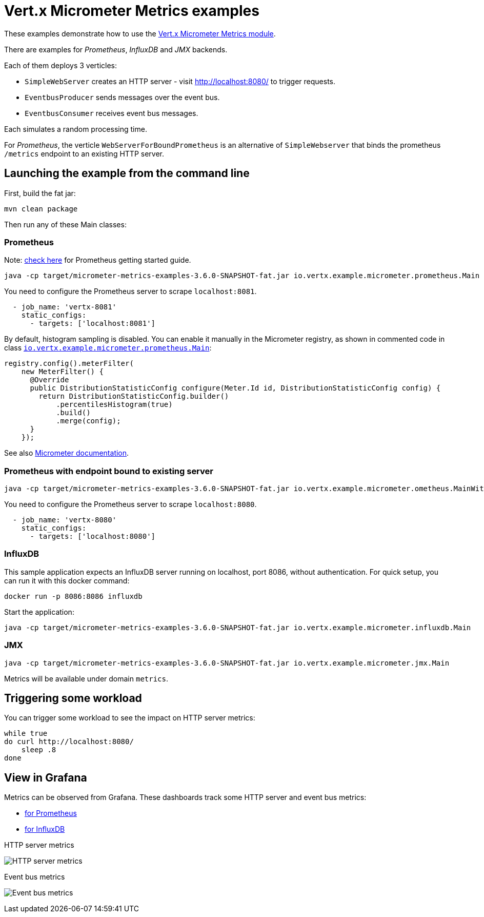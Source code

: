= Vert.x Micrometer Metrics examples

These examples demonstrate how to use the link:https://vertx.io/docs/vertx-micrometer-metrics/java[Vert.x Micrometer Metrics module].

There are examples for _Prometheus_, _InfluxDB_ and _JMX_ backends.

Each of them deploys 3 verticles:

* `SimpleWebServer` creates an HTTP server - visit http://localhost:8080/ to trigger requests.
* `EventbusProducer` sends messages over the event bus.
* `EventbusConsumer` receives event bus messages.

Each simulates a random processing time.

For _Prometheus_, the verticle `WebServerForBoundPrometheus` is an alternative of `SimpleWebserver`
that binds the prometheus `/metrics` endpoint to an existing HTTP server.

== Launching the example from the command line

First, build the fat jar:
```bash
mvn clean package
```

Then run any of these Main classes:

=== Prometheus

Note: link:https://prometheus.io/docs/prometheus/latest/getting_started/[check here] for Prometheus getting started guide.

```bash
java -cp target/micrometer-metrics-examples-3.6.0-SNAPSHOT-fat.jar io.vertx.example.micrometer.prometheus.Main
```

You need to configure the Prometheus server to scrape `localhost:8081`.

```yaml
  - job_name: 'vertx-8081'
    static_configs:
      - targets: ['localhost:8081']
```

By default, histogram sampling is disabled.
You can enable it manually in the Micrometer registry, as shown in commented code in class
link:src/main/java/io/vertx/example/micrometer/prometheus/Main.java[`io.vertx.example.micrometer.prometheus.Main`]:

```java
registry.config().meterFilter(
    new MeterFilter() {
      @Override
      public DistributionStatisticConfig configure(Meter.Id id, DistributionStatisticConfig config) {
        return DistributionStatisticConfig.builder()
            .percentilesHistogram(true)
            .build()
            .merge(config);
      }
    });
```

See also link:https://micrometer.io/docs/concepts#_histograms_and_percentiles[Micrometer documentation].

=== Prometheus with endpoint bound to existing server

```bash
java -cp target/micrometer-metrics-examples-3.6.0-SNAPSHOT-fat.jar io.vertx.example.micrometer.ometheus.MainWithBoundPrometheus
```

You need to configure the Prometheus server to scrape `localhost:8080`.

```yaml
  - job_name: 'vertx-8080'
    static_configs:
      - targets: ['localhost:8080']
```

=== InfluxDB

This sample application expects an InfluxDB server running on localhost, port 8086, without authentication.
For quick setup, you can run it with this docker command:

```bash
docker run -p 8086:8086 influxdb
```

Start the application:
```bash
java -cp target/micrometer-metrics-examples-3.6.0-SNAPSHOT-fat.jar io.vertx.example.micrometer.influxdb.Main
```

=== JMX

```bash
java -cp target/micrometer-metrics-examples-3.6.0-SNAPSHOT-fat.jar io.vertx.example.micrometer.jmx.Main
```
Metrics will be available under domain `metrics`.

== Triggering some workload

You can trigger some workload to see the impact on HTTP server metrics:

```bash
while true
do curl http://localhost:8080/
    sleep .8
done
```

== View in Grafana

Metrics can be observed from Grafana. These dashboards track some HTTP server and event bus metrics:

* link:grafana/Vertx-Prometheus.json[for Prometheus]
* link:grafana/Vertx-InfluxDB.json[for InfluxDB]

.HTTP server metrics
image:grafana/http-server-metrics.png[HTTP server metrics]

.Event bus metrics
image:grafana/eventbus-metrics.png[Event bus metrics]
